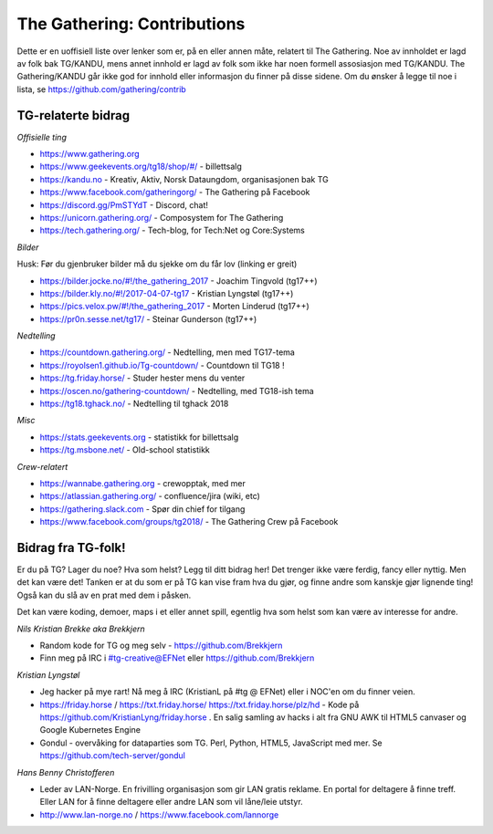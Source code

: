 ============================
The Gathering: Contributions
============================

Dette er en uoffisiell liste over lenker som er, på en eller annen måte,
relatert til The Gathering. Noe av innholdet er lagd av folk bak TG/KANDU,
mens annet innhold er lagd av folk som ikke har noen formell assosiasjon
med TG/KANDU. The Gathering/KANDU går ikke god for innhold eller
informasjon du finner på disse sidene. Om du ønsker å legge til noe i
lista, se https://github.com/gathering/contrib 

TG-relaterte bidrag
===================

*Offisielle ting*

- https://www.gathering.org
- https://www.geekevents.org/tg18/shop/#/ - billettsalg
- https://kandu.no - Kreativ, Aktiv, Norsk Dataungdom, organisasjonen bak TG
- https://www.facebook.com/gatheringorg/ - The Gathering på Facebook
- https://discord.gg/PmSTYdT - Discord, chat!
- https://unicorn.gathering.org/ - Composystem for The Gathering
- https://tech.gathering.org/ - Tech-blog, for Tech:Net og Core:Systems

*Bilder*

Husk: Før du gjenbruker bilder må du sjekke om du får lov (linking er
greit)

- https://bilder.jocke.no/#!/the_gathering_2017 - Joachim Tingvold (tg17++)
- https://bilder.kly.no/#!/2017-04-07-tg17 - Kristian Lyngstøl (tg17++)
- https://pics.velox.pw/#!/the_gathering_2017 - Morten Linderud (tg17++)
- https://pr0n.sesse.net/tg17/ - Steinar Gunderson (tg17++)

*Nedtelling*

- https://countdown.gathering.org/ - Nedtelling, men med TG17-tema
- https://royolsen1.github.io/Tg-countdown/ - Countdown til TG18 !
- https://tg.friday.horse/ - Studer hester mens du venter
- https://oscen.no/gathering-countdown/ - Nedtelling, med TG18-ish tema
- https://tg18.tghack.no/ - Nedtelling til tghack 2018

*Misc*

- https://stats.geekevents.org - statistikk for billettsalg
- https://tg.msbone.net/ - Old-school statistikk

*Crew-relatert*

- https://wannabe.gathering.org - crewopptak, med mer
- https://atlassian.gathering.org/ - confluence/jira (wiki, etc)
- https://gathering.slack.com - Spør din chief for tilgang
- https://www.facebook.com/groups/tg2018/ - The Gathering Crew på Facebook

Bidrag fra TG-folk!
===================

Er du på TG? Lager du noe? Hva som helst? Legg til ditt bidrag her! Det
trenger ikke være ferdig, fancy eller nyttig. Men det kan være det! Tanken
er at du som er på TG kan vise fram hva du gjør, og finne andre som kanskje
gjør lignende ting! Også kan du slå av en prat med dem i påsken.

Det kan være koding, demoer, maps i et eller annet spill, egentlig hva som
helst som kan være av interesse for andre.

*Nils Kristian Brekke aka Brekkjern*

- Random kode for TG og meg selv - https://github.com/Brekkjern
- Finn meg på IRC i #tg-creative@EFNet eller https://github.com/Brekkjern

*Kristian Lyngstøl*

- Jeg hacker på mye rart! Nå meg å IRC (KristianL på #tg @ EFNet) eller i
  NOC'en om du finner veien.
- https://friday.horse / https://txt.friday.horse/
  https://txt.friday.horse/plz/hd - Kode på
  https://github.com/KristianLyng/friday.horse . En salig samling av hacks
  i alt fra GNU AWK til HTML5 canvaser og Google Kubernetes Engine
- Gondul - overvåking for dataparties som TG. Perl, Python, HTML5,
  JavaScript med mer. Se https://github.com/tech-server/gondul
  
*Hans Benny Christofferen*

- Leder av LAN-Norge. En frivilling organisasjon som gir LAN gratis reklame. En portal for deltagere å finne treff. Eller LAN for å finne deltagere eller andre LAN som vil låne/leie utstyr.
- http://www.lan-norge.no / https://www.facebook.com/lannorge


